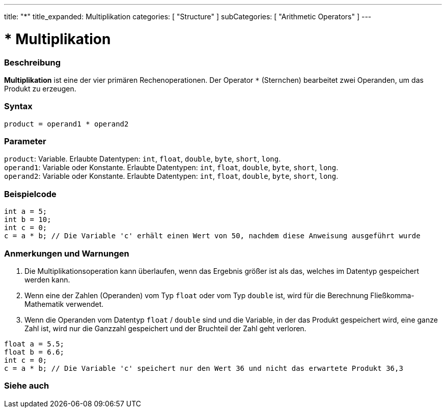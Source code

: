 ---
title: "*"
title_expanded: Multiplikation
categories: [ "Structure" ]
subCategories: [ "Arithmetic Operators" ]
---





= * Multiplikation


// ÜBERSICHTSABSCHNITT STARTET
[#overview]
--

[float]
=== Beschreibung
*Multiplikation* ist eine der vier primären Rechenoperationen. Der Operator `*` (Sternchen) bearbeitet zwei Operanden, um das Produkt zu erzeugen.
[%hardbreaks]


[float]
=== Syntax
`product = operand1 * operand2`


[float]
=== Parameter
`product`: Variable. Erlaubte Datentypen: `int`, `float`, `double`, `byte`, `short`, `long`. +
`operand1`: Variable oder Konstante. Erlaubte Datentypen: `int`, `float`, `double`, `byte`, `short`, `long`. +
`operand2`: Variable oder Konstante. Erlaubte Datentypen: `int`, `float`, `double`, `byte`, `short`, `long`.


--
// ÜBERSICHTSABSCHNITT ENDET




// HOW-TO-USE-ABSCHNITT STARTET
[#howtouse]
--

[float]
=== Beispielcode

[source,arduino]
----
int a = 5;
int b = 10;
int c = 0;
c = a * b; // Die Variable 'c' erhält einen Wert von 50, nachdem diese Anweisung ausgeführt wurde
----
[%hardbreaks]

[float]
=== Anmerkungen und Warnungen
1. Die Multiplikationsoperation kann überlaufen, wenn das Ergebnis größer ist als das, welches im Datentyp gespeichert werden kann.

2. Wenn eine der Zahlen (Operanden) vom Typ `float` oder vom Typ `double` ist, wird für die Berechnung Fließkomma-Mathematik verwendet.

3. Wenn die Operanden vom Datentyp `float` / `double` sind und die Variable, in der das Produkt gespeichert wird, eine ganze Zahl ist, wird nur die Ganzzahl gespeichert und der Bruchteil der Zahl geht verloren.

[source,arduino]
----
float a = 5.5;
float b = 6.6;
int c = 0;
c = a * b; // Die Variable 'c' speichert nur den Wert 36 und nicht das erwartete Produkt 36,3
----
[%hardbreaks]

--
// HOW-TO-USE-ABSCHNITT ENDET




// SIEHE-AUCH-ABSCHNITT SECTION STARTS
[#see_also]
--

[float]
=== Siehe auch

[role="language"]

--
// SIEHE-AUCH-ABSCHNITT SECTION ENDET
